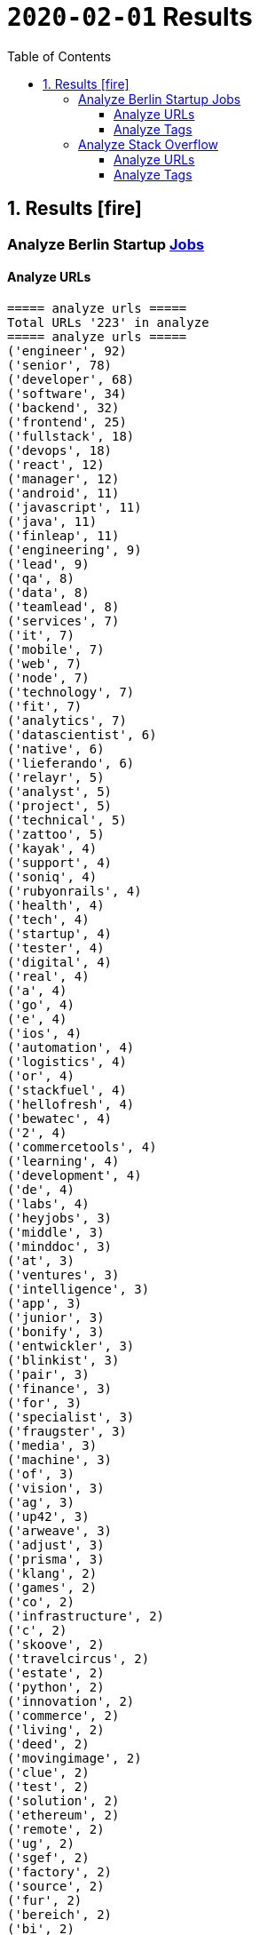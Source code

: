 = `2020-02-01` Results
:icons: font
:toc: left
:toclevels: 4
:toc-title: Table of Contents


== 1. Results icon:fire[]

=== Analyze Berlin Startup https://berlinstartupjobs.com/engineering/[Jobs]

==== Analyze URLs

```bash
===== analyze urls =====
Total URLs '223' in analyze
===== analyze urls =====
('engineer', 92)
('senior', 78)
('developer', 68)
('software', 34)
('backend', 32)
('frontend', 25)
('fullstack', 18)
('devops', 18)
('react', 12)
('manager', 12)
('android', 11)
('javascript', 11)
('java', 11)
('finleap', 11)
('engineering', 9)
('lead', 9)
('qa', 8)
('data', 8)
('teamlead', 8)
('services', 7)
('it', 7)
('mobile', 7)
('web', 7)
('node', 7)
('technology', 7)
('fit', 7)
('analytics', 7)
('datascientist', 6)
('native', 6)
('lieferando', 6)
('relayr', 5)
('analyst', 5)
('project', 5)
('technical', 5)
('zattoo', 5)
('kayak', 4)
('support', 4)
('soniq', 4)
('rubyonrails', 4)
('health', 4)
('tech', 4)
('startup', 4)
('tester', 4)
('digital', 4)
('real', 4)
('a', 4)
('go', 4)
('e', 4)
('ios', 4)
('automation', 4)
('logistics', 4)
('or', 4)
('stackfuel', 4)
('hellofresh', 4)
('bewatec', 4)
('2', 4)
('commercetools', 4)
('learning', 4)
('development', 4)
('de', 4)
('labs', 4)
('heyjobs', 3)
('middle', 3)
('minddoc', 3)
('at', 3)
('ventures', 3)
('intelligence', 3)
('app', 3)
('junior', 3)
('bonify', 3)
('entwickler', 3)
('blinkist', 3)
('pair', 3)
('finance', 3)
('for', 3)
('specialist', 3)
('fraugster', 3)
('media', 3)
('machine', 3)
('of', 3)
('vision', 3)
('ag', 3)
('up42', 3)
('arweave', 3)
('adjust', 3)
('prisma', 3)
('klang', 2)
('games', 2)
('co', 2)
('infrastructure', 2)
('c', 2)
('skoove', 2)
('travelcircus', 2)
('estate', 2)
('python', 2)
('innovation', 2)
('commerce', 2)
('living', 2)
('deed', 2)
('movingimage', 2)
('clue', 2)
('test', 2)
('solution', 2)
('ethereum', 2)
('remote', 2)
('ug', 2)
('sgef', 2)
('factory', 2)
('source', 2)
('fur', 2)
('bereich', 2)
('bi', 2)
('php', 2)
('peaks', 2)
('pies', 2)
('humanoo', 2)
('sre', 2)
('bonial', 2)
('future', 2)
('demand', 2)
('realxdata', 2)
('mitte', 2)
('zenjob', 2)
('agile', 2)
('head', 2)
('cloud', 2)
('advertima', 2)
('business', 2)
('cara', 2)
('care', 2)
('administrator', 2)
('camunda', 2)
('hamburg', 2)
('ava', 2)
('may', 2)
('asaphus', 2)
('zizooboats', 2)
('connectedcare', 2)
('fulltime', 2)
('sellics', 2)
('writer', 2)
('demos', 2)
('partizipation', 2)
('mongodb', 2)
('3t', 2)
('sauce', 2)
('comtravo', 2)
...
```

==== Analyze Tags
```bash
===== analyze tags =====
Total tags '907' in analyze
===== analyze tags =====
('javascript', 40)
('java', 28)
('python', 27)
('go', 24)
('node', 21)
('react', 21)
('backend', 20)
('frontend', 16)
('aws', 15)
('developer', 15)
('android', 14)
('development', 14)
('sql', 13)
('fullstack', 12)
('kubernetes', 11)
('typescript', 11)
('ruby on rails', 10)
('devops', 10)
('software', 9)
('git', 9)
('docker', 9)
('ios', 9)
('qa', 9)
('frontend development', 8)
('swift', 8)
('postgresql', 8)
('engineer', 8)
('mobile', 7)
('c', 7)
('data science', 7)
('react native', 7)
('kotlin', 7)
('ruby', 7)
('mysql', 7)
('ai', 6)
('objective-c', 6)
('css', 5)
('html', 5)
('mongodb', 5)
('senior', 5)
('machine learning', 5)
('software development', 5)
('php', 4)
('api', 4)
('graphql', 4)
('cloud', 4)
('software engineer', 4)
('e-commerce', 4)
('unity', 3)
('rest', 3)
('security', 3)
('testing', 3)
('digital health', 3)
('angular', 3)
('team lead', 3)
('app', 3)
('kafka', 3)
('bi', 3)
('data', 3)
('lead', 3)
('business intelligence', 3)
('infrastructure', 3)
('scrum', 3)
('software engineering', 3)
('gcp', 3)
('terraform', 3)
('entwicklung', 3)
('linux', 3)
('apis', 3)
('manager', 3)
('databases', 3)
('rest-api', 2)
('mmo', 2)
('proptech', 2)
('ad-tech', 2)
('bash', 2)
('spark', 2)
('product', 2)
('ux', 2)
('hardware', 2)
('support', 2)
('rails', 2)
('redux', 2)
('fullstack developer', 2)
('b2b', 2)
('ci', 2)
('backend developer', 2)
('music', 2)
('web testing', 2)
('agile', 2)
('scrum master', 2)
('js', 2)
('redshift', 2)
('css3', 2)
('html5', 2)
('ci/cd', 2)
('blockchain', 2)
('automotive', 2)
('vr', 2)
('microservices', 2)
('project management', 2)
('web development', 2)
('sre', 2)
('springboot', 2)
('automation', 2)
('redis', 2)
('mentor', 2)
('coffescript', 2)
('data base', 2)
('datenbank', 2)
('fashion', 2)
('international', 2)
('mode', 2)
('entwickler', 2)
('kanban', 2)
('ml', 2)
('backend development', 2)
('qa automation', 2)
('deep learning', 2)
('erlang', 2)
('mobile development', 2)
('engineering manager', 2)
('technical writer', 2)
('technology', 2)
...
```


=== Analyze Stack Overflow

==== Analyze URLs
```bash
===== analyze urls =====
Total URLs '485' in analyze
===== analyze urls =====
('engineer', 212)
('senior', 195)
('developer', 124)
('backend', 71)
('software', 68)
('java', 57)
('frontend', 48)
('zalando', 40)
('fullstack', 36)
('devops', 29)
('data', 26)
('lead', 26)
('react', 23)
('engineering', 22)
('python', 22)
('delivery', 20)
('hero', 20)
('javascript', 19)
('entwickler', 18)
('ebay', 18)
('ag', 18)
('product', 17)
('manager', 16)
('ios', 16)
('for', 16)
('plus', 15)
('f%C3%BCr', 13)
('datascientist', 13)
('web', 12)
('php', 12)
('technologies', 12)
('auto1', 12)
('qa', 11)
('junior', 11)
('internet', 11)
('go', 10)
('analyst', 10)
('a', 10)
('kotlin', 10)
('mobile', 9)
('sre', 9)
('digital', 9)
('cloud', 9)
('solutions', 9)
('systems', 9)
('android', 9)
('nodejs', 9)
('automation', 8)
('techlead', 8)
('services', 8)
('c', 8)
('fintech', 8)
('idealo', 8)
('on', 8)
('softwareentwickler', 7)
('bundesnachrichtendienst', 7)
('tech', 7)
('security', 7)
('smava', 7)
('architect', 7)
('the', 7)
('remote', 7)
('e', 7)
('platform', 7)
('circ', 7)
('am', 6)
('test', 6)
('ruby', 6)
('at', 6)
('teamlead', 6)
('logistics', 6)
('it', 6)
('akelius', 6)
('diconium', 6)
('ratepay', 6)
('scala', 5)
('medwing', 5)
('yunar', 5)
('by', 5)
('ambidexter', 5)
('build', 5)
('choco', 5)
('linux', 5)
('machine', 5)
('system', 5)
('heavenhr', 5)
('to', 5)
('as', 5)
('specialist', 5)
('bigdata', 5)
('and', 5)
('komoot', 5)
('owner', 5)
('consultant', 5)
('group', 5)
('with', 5)
('male', 5)
('scout24', 5)
('adneom', 5)
('4flow', 5)
('doctolib', 4)
('co', 4)
('service', 4)
('embedded', 4)
('management', 4)
('ui', 4)
('learning', 4)
('leading', 4)
('travel', 4)
('marketing', 4)
('retail', 4)
('blinkist', 4)
('company', 4)
('hellofresh', 4)
('keylight', 4)
('axel', 4)
('springer', 4)
('arweave', 4)
('administrator', 4)
('commerce', 4)
('business', 4)
('intelligence', 4)
('operations', 4)
('of', 4)
('aws', 4)
('designer', 4)
('senacor', 4)
('gruppe', 4)
('restaurant', 4)
('expert', 4)
('lautsprecher', 4)
('teufel', 4)
('running', 4)
('architrave', 4)
('clevershuttle', 4)
('ght', 4)
('mobility', 4)
('app', 4)
('neufund', 4)
('relayr', 3)
('standort', 3)
('verimi', 3)
('avm', 3)
('net', 3)
('oetker', 3)
('salesforce', 3)
('development', 3)
('freighthub', 3)
('network', 3)
('global', 3)
('health', 3)
('lendico', 3)
('deutschland', 3)
('international', 3)
('support', 3)
('or', 3)
('anwendungsentwickler', 3)
('optimal', 3)
('n26', 3)
('neofonie', 3)
('technik', 3)
('amboss', 3)
('here', 3)
('focus', 3)
('ultra', 3)
('tendency', 3)
('gnosis', 3)
('technical', 3)
('finleap', 3)
('visual', 3)
('meta', 3)
('sumup', 3)
('wbs', 3)
('mobimeo', 3)
('ai', 3)
('xain', 3)
('und', 3)
('angular', 3)
('sonnen', 3)
('das', 3)
('b%C3%BCro', 3)
('draht', 3)
('everestate', 3)
('elinvar', 3)
('comtravo', 3)
('sustainability', 3)
('native', 3)
('kg', 3)
('experience', 3)
('user', 3)
('market', 3)
('leader', 3)
('aroundhome', 3)
('rocket', 3)
('iot', 2)
('mit', 2)
('schwerpunkt', 2)
('ml6', 2)
('azure', 2)
('irm', 2)
('demand', 2)
('ux', 2)
('public', 2)
('field', 2)
('teraki', 2)
('search', 2)
('principal', 2)
('audience', 2)
('byrd', 2)
('sql', 2)
('oracle', 2)
('deutsches', 2)
('zentrum', 2)
('luft', 2)
('who', 2)
('likes', 2)
('venture', 2)
('leap', 2)
('dsp', 2)
('lofelt', 2)
('signavio', 2)
('monitoring', 2)
('trust', 2)
('absolvent', 2)
('cyber', 2)
('master', 2)
('microservices', 2)
('swarm64', 2)
('zweigstelle', 2)
('hive', 2)
('good', 2)
('medical', 2)
('identity', 2)
('new', 2)
('werkstudent', 2)
('per', 2)
('tooltime', 2)
('creditshelf', 2)
('director', 2)
('pair', 2)
('finance', 2)
('zeit', 2)
('online', 2)
('staff', 2)
('typescript', 2)
('praktikum', 2)
('softwareentwicklung', 2)
('symfony', 2)
('emlix', 2)
('retresco', 2)
('brighter', 2)
('lounge', 2)
('portal', 2)
('iav', 2)
('payment', 2)
('application', 2)
('an', 2)
('deep', 2)
('nomitri', 2)
('project', 2)
('coordinator', 2)
('partner', 2)
('industrial', 2)
('smart', 2)
('steel', 2)
('urban', 2)
('sports', 2)
('deutsche', 2)
('rentenversicherung', 2)
('team', 2)
('research', 2)
('audibene', 2)
('piloteers', 2)
('api', 2)
('flixbus', 2)
('bonial', 2)
('brands', 2)
('core', 2)
('talque', 2)
('real', 2)
('life', 2)
('3yourmind', 2)
('teamleiter', 2)
('algorithm', 2)
('sap', 2)
('ververica', 2)
('synfioo', 2)
('im', 2)
('bereich', 2)
('container', 2)
('rubyonrails', 2)
('spring', 2)
('liqid', 2)
('investments', 2)
('infrastructure', 2)
('babbel', 2)
('lesson', 2)
('nine', 2)
('blockchain', 2)
('celeraone', 2)
('internal', 2)
('prestacap', 2)
('supply', 2)
('innovative', 2)
('interactive', 2)
('scape', 2)
('pricing', 2)
('audatic', 2)
('student', 2)
('unbelievable', 2)
('database', 2)
('fulltime', 2)
('gesucht', 2)
('kialo', 2)
('hsh', 2)
('soft', 2)
('hardware', 2)
('mckinsey', 2)
('visage', 2)
('imaging', 2)
('gastrofix', 2)
('ada', 2)
('jvm', 2)
...
```


==== Analyze Tags

```bash
===== analyze tags =====
Total tags '2020' in analyze
===== analyze tags =====
('java', 142)
('python', 93)
('amazon-web-services', 91)
('javascript', 89)
('react', 78)
('sql', 45)
('kubernetes', 44)
('node', 40)
('docker', 38)
('microservices', 34)
('typescript', 29)
('kotlin', 29)
('php', 28)
('postgresql', 26)
('spring', 26)
('linux', 26)
('ios', 26)
('c++', 25)
('css', 25)
('go', 23)
('sysadmin', 23)
('scala', 21)
('cloud', 21)
('android', 21)
('swift', 20)
('html', 19)
('rest', 18)
('agile', 18)
('spring-boot', 18)
('continuous-integration', 17)
('mysql', 17)
('ruby', 14)
('terraform', 13)
('mobile', 13)
('automation', 11)
('angular', 11)
('user-interface', 11)
('git', 11)
('rubyonrails', 10)
('vue.js', 10)
('testing', 10)
('selenium', 10)
('redux', 10)
('user-experience', 10)
('apache-spark', 10)
('backend', 10)
('api', 10)
('jenkins', 9)
('elasticsearch', 9)
('c#', 8)
('machine-learning', 8)
('graphql', 8)
('objective-c', 8)
('c', 7)
('azure', 7)
('web-services', 7)
('jvm', 7)
('security', 7)
('scrum', 7)
('mongodb', 7)
('windows', 7)
('angularjs', 7)
('ansible', 7)
('hadoop', 7)
('jira', 7)
('r', 7)
('tdd', 7)
('apache-kafka', 7)
('react-native', 7)
('design', 6)
('architecture', 6)
('devops', 6)
('database', 6)
('nosql', 5)
('elixir', 5)
('frontend', 5)
('qa', 5)
('django', 5)
('automated-tests', 5)
('oop', 5)
('symfony', 5)
('aws', 5)
('algorithm', 5)
('html5', 5)
('java-ee', 5)
('qt', 5)
('business-intelligence', 5)
('google-cloud-platform', 4)
('google-bigquery', 4)
('.net', 4)
('symfony2', 4)
('embedded', 4)
('bigdata', 4)
('flask', 4)
('oracle', 4)
('css3', 4)
('restful-architecture', 4)
('blockchain', 4)
('mvvm', 4)
('.net-core', 3)
('apache', 3)
('tensorflow', 3)
('bash', 3)
('erlang', 3)
('wordpress', 3)
('amazon-redshift', 3)
('continuous-deployment', 3)
('pandas', 3)
('hibernate', 3)
('rust', 3)
('ethereum', 3)
('tableau', 3)
('shell', 3)
('embedded-linux', 3)
('deep-learning', 3)
('project-management', 3)
('cognos', 3)
('redis', 3)
('design-patterns', 3)
('api-design', 3)
('sql-server', 3)
('salt-stack', 2)
('cucumber', 2)
('keras', 2)
('salesforce-lightning', 2)
('serverless', 2)
('xen', 2)
('maven', 2)
('kanban', 2)
('heroku', 2)
('jquery', 2)
('etl', 2)
('networking', 2)
('azure-devops', 2)
('dsp', 2)
('audio', 2)
('datascientist', 2)
('data-analysis', 2)
('cassandra', 2)
('perl', 2)
('github', 2)
('sass', 2)
('grafana', 2)
('webpack', 2)
('google-analytics', 2)
('ab-testing', 2)
('open-source', 2)
('python-3.x', 2)
('computer-vision', 2)
('unix', 2)
('javafx', 2)
('distributed-system', 2)
('twig', 2)
('e-commerce', 2)
('kibana', 2)
('product-management', 2)
('sketch-3', 2)
('prometheus', 2)
('flutter', 2)
('functional-programming', 2)
('apex', 2)
('active-directory', 2)
('opengl', 2)
('multi-touch', 2)
('unit-testing', 2)
('junit', 2)
('dicom', 2)
('eclipse', 2)
...
```

